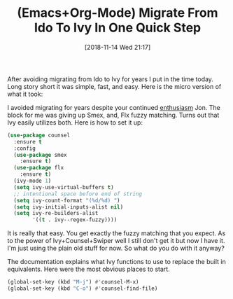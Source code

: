 #+BLOG: wisdomandwonder
#+POSTID: 10795
#+ORG2BLOG:
#+DATE: [2018-11-14 Wed 21:17]
#+OPTIONS: toc:nil num:nil todo:nil pri:nil tags:nil ^:nil
#+CATEGORY: Article
#+TAGS: Babel, Emacs, Ide, Lisp, Literate Programming, Programming Language, Reproducible research, elisp, org-mode
#+TITLE: (Emacs+Org-Mode) Migrate From Ido To Ivy In One Quick Step

After avoiding migrating from Ido to Ivy for years I put in the time today.
Long story short it was simple, fast, and easy. Here is the micro version of
what it took:

#+HTML: <!--more-->

I avoided migrating for years despite your continued [[http://irreal.org/blog/?s=ivy][enthusiasm]] Jon. The block
for me was giving up Smex, and, Flx fuzzy matching. Turns out that Ivy
easily utilizes both. Here is how to set it up:

#+name: org_gcr_2018-11-14T14-46-04-06-00_cosmicality_0CAC8DF1-EA5D-4D16-AB41-8875E10FD237
#+begin_src emacs-lisp
(use-package counsel
  :ensure t
  :config
  (use-package smex
    :ensure t)
  (use-package flx
    :ensure t)
  (ivy-mode 1)
  (setq ivy-use-virtual-buffers t)
  ;; intentional space before end of string
  (setq ivy-count-format "(%d/%d) ")
  (setq ivy-initial-inputs-alist nil)
  (setq ivy-re-builders-alist
        '((t . ivy--regex-fuzzy))))
#+end_src

It is really that easy. You get exactly the fuzzy matching that you expect. As
to the power of Ivy+Counsel+Swiper well I still don't get it but now I have
it. I'm just using the plain old stuff for now. So what do you do with it anyway?

The documentation explains what Ivy functions to use to replace the built in
equivalents. Here were the most obvious places to start. 

#+name: org_gcr_2018-11-14T14-46-04-06-00_cosmicality_E916E316-E704-45B0-83F6-2E3F3C57321B
#+begin_src emacs-lisp
(global-set-key (kbd "M-j") #'counsel-M-x)
(global-set-key (kbd "C-o") #'counsel-find-file)
#+end_src
